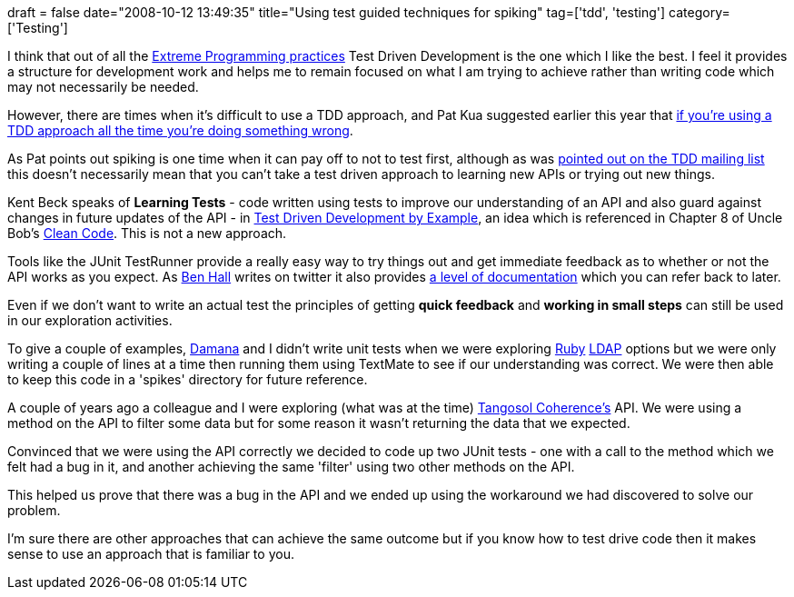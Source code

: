 +++
draft = false
date="2008-10-12 13:49:35"
title="Using test guided techniques for spiking"
tag=['tdd', 'testing']
category=['Testing']
+++

I think that out of all the http://www.extremeprogramming.org/rules.html[Extreme Programming practices] Test Driven Development is the one which I like the best. I feel it provides a structure for development work and helps me to remain focused on what I am trying to achieve rather than writing code which may not necessarily be needed.

However, there are times when it's difficult to use a TDD approach, and Pat Kua suggested earlier this year that http://www.thekua.com/atwork/2008/02/05/if-you-do-test-driven-development-all-the-time-youre-doing-something-wrong/[if you're using a TDD approach all the time you're doing something wrong].

As Pat points out spiking is one time when it can pay off to not to test first, although as was http://tech.groups.yahoo.com/group/testdrivendevelopment/message/29108[pointed out on the TDD mailing list] this doesn't necessarily mean that you can't take a test driven approach to learning new APIs or trying out new things.

Kent Beck speaks of *Learning Tests* - code written using tests to improve our understanding of an API and also guard against changes in future updates of the API - in http://www.markhneedham.com/blog/2008/10/07/test-driven-development-by-example-book-review/[Test Driven Development by Example], an idea which is referenced in Chapter 8 of Uncle Bob's http://www.markhneedham.com/blog/2008/09/15/clean-code-book-review/[Clean Code]. This is not a new approach.

Tools like the JUnit TestRunner provide a really easy way to try things out and get immediate feedback as to whether or not the API works as you expect. As http://blog.benhall.me.uk/[Ben Hall] writes on twitter it also provides http://twitter.com/Ben_Hall/statuses/954848393[a level of documentation] which you can refer back to later.

Even if we don't want to write an actual test the principles of getting *quick feedback* and *working in small steps* can still be used in our exploration activities.

To give a couple of examples, http://geekdamana.blogspot.com[Damana] and I didn't write unit tests when we were exploring http://geekdamana.blogspot.com/2008/10/ruby-ldap.html[Ruby] http://www.markhneedham.com/blog/2008/10/05/ruby-ldap-options/[LDAP] options but we were only writing a couple of lines at a time then running them using TextMate to see if our understanding was correct. We were then able to keep this code in a 'spikes' directory for future reference.

A couple of years ago a colleague and I were exploring (what was at the time) http://www.oracle.com/tangosol/index.html[Tangosol Coherence's] API. We were using a method on the API to filter some data but for some reason it wasn't returning the data that we expected.

Convinced that we were using the API correctly we decided to code up two JUnit tests - one with a call to the method which we felt had a bug in it, and another achieving the same 'filter' using two other methods on the API.

This helped us prove that there was a bug in the API and we ended up using the workaround we had discovered to solve our problem.

I'm sure there are other approaches that can achieve the same outcome but if you know how to test drive code then it makes sense to use an approach that is familiar to you.
